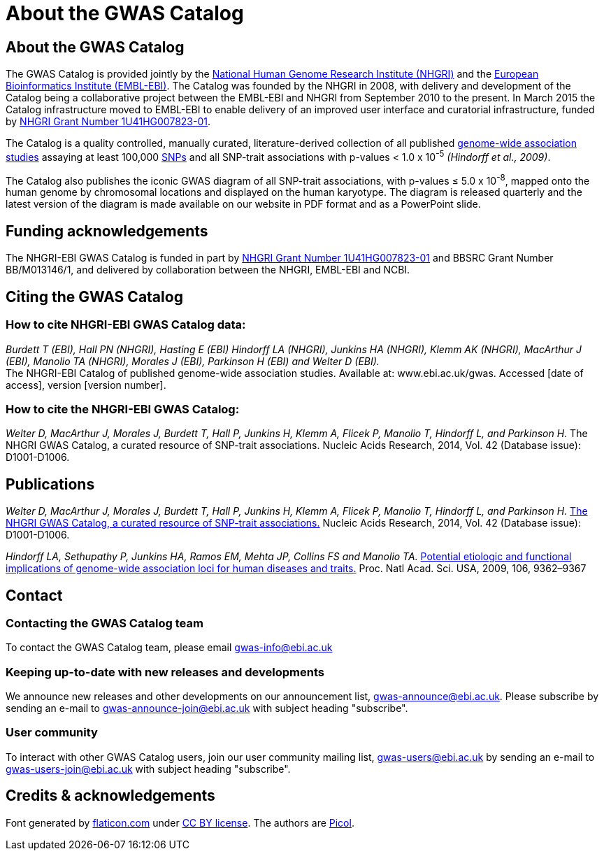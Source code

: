 = About the GWAS Catalog

== About the GWAS Catalog

The GWAS Catalog is provided jointly by the http://www.genome.gov[National Human Genome Research Institute (NHGRI)] and the http://www.ebi.ac.uk[European Bioinformatics Institute (EMBL-EBI)]. The Catalog was founded by the NHGRI in 2008, with delivery and development of the Catalog being a collaborative project between the EMBL-EBI and NHGRI from September 2010 to the present. In March 2015 the Catalog infrastructure moved to EMBL-EBI to enable delivery of an improved user interface and curatorial infrastructure, funded by http://projectreporter.nih.gov/project_info_description.cfm?aid=8739756&icde=23818978[NHGRI Grant Number 1U41HG007823-01].

The Catalog is a quality controlled, manually curated, literature-derived collection of all published http://en.wikipedia.org/wiki/Genome-wide_association_study[genome-wide association studies] assaying at least 100,000 http://en.wikipedia.org/wiki/Single-nucleotide_polymorphism[SNPs] and all SNP-trait associations with p-values < 1.0 x 10^-5^ _(Hindorff et al., 2009)_.

The Catalog also publishes the iconic GWAS diagram of all SNP-trait associations, with p-values &le; 5.0 x 10^-8^, mapped onto the human genome by chromosomal locations and displayed on the human karyotype.
The diagram is released quarterly and the latest version of the diagram is made available on our website in PDF format and as a PowerPoint slide.


== Funding acknowledgements

The NHGRI-EBI GWAS Catalog is funded in part by http://projectreporter.nih.gov/project_info_description.cfm?aid=8739756&icde=23818978[NHGRI Grant Number 1U41HG007823-01] and BBSRC Grant Number BB/M013146/1, and delivered by collaboration between the NHGRI, EMBL-EBI and NCBI.


== Citing the GWAS Catalog

===  How to cite NHGRI-EBI GWAS Catalog data:

_Burdett T (EBI), Hall PN (NHGRI), Hasting E (EBI) Hindorff LA (NHGRI), Junkins HA (NHGRI), Klemm AK (NHGRI), MacArthur J (EBI), Manolio TA (NHGRI), Morales J (EBI), Parkinson H (EBI) and Welter D (EBI)._ +
The NHGRI-EBI Catalog of published genome-wide association studies. Available at: www.ebi.ac.uk/gwas. Accessed [date of access], version [version number].

=== How to cite the NHGRI-EBI GWAS Catalog:

_Welter D, MacArthur J, Morales J, Burdett T, Hall P, Junkins H, Klemm A, Flicek P, Manolio T, Hindorff L, and Parkinson H._
The NHGRI GWAS Catalog, a curated resource of SNP-trait associations.
Nucleic Acids Research, 2014, Vol. 42 (Database issue): D1001-D1006.


== Publications

_Welter D, MacArthur J, Morales J, Burdett T, Hall P, Junkins H, Klemm A, Flicek P, Manolio T, Hindorff L, and Parkinson H._
http://nar.oxfordjournals.org/content/42/D1/D1001.full.pdf?keytype=ref&ijkey=KSpjSbBlTqRydCZ[The NHGRI GWAS Catalog, a curated resource of SNP-trait associations.]
Nucleic Acids Research, 2014, Vol. 42 (Database issue): D1001-D1006.

_Hindorff LA, Sethupathy P, Junkins HA, Ramos EM, Mehta JP, Collins FS and Manolio TA._
http://www.genome.gov/Pages/About/OD/NewsAndFeatures/PNASGWASOnlineCatalog.pdf[Potential etiologic and functional implications of genome-wide association loci for human diseases and traits.]
Proc. Natl Acad. Sci. USA, 2009, 106, 9362–9367



== Contact

=== Contacting the GWAS Catalog team

To contact the GWAS Catalog team, please email gwas-info@ebi.ac.uk


=== Keeping up-to-date with new releases and developments

We announce new releases and other developments on our announcement list, gwas-announce@ebi.ac.uk. Please subscribe by sending an e-mail to gwas-announce-join@ebi.ac.uk with subject heading "subscribe".


=== User community

To interact with other GWAS Catalog users, join our user community mailing list, gwas-users@ebi.ac.uk by sending an e-mail to gwas-users-join@ebi.ac.uk with subject heading "subscribe".



== Credits &amp; acknowledgements

Font generated by http://www.flaticon.com[flaticon.com] under http://creativecommons.org/licenses/by/3.0/[CC BY license].
The authors are http://picol.org[Picol].
